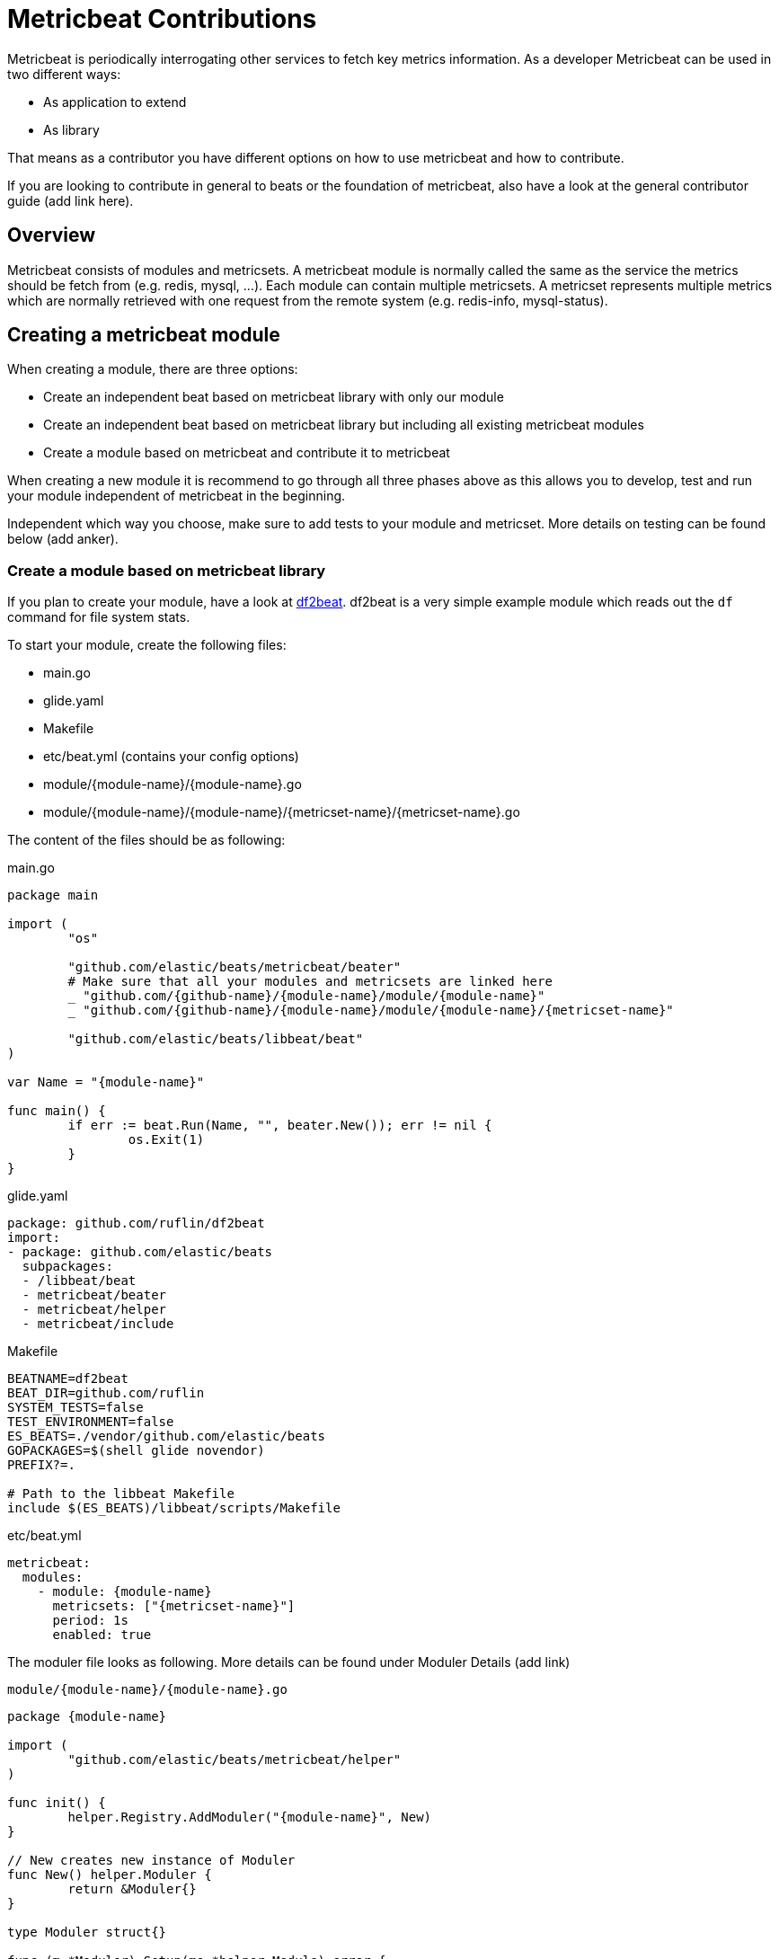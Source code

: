 = Metricbeat Contributions

Metricbeat is periodically interrogating other services to fetch key metrics information. As a developer Metricbeat can be used in two different ways:

* As application to extend
* As library

That means as a contributor you have different options on how to use metricbeat and how to contribute.

If you are looking to contribute in general to beats or the foundation of metricbeat, also have a look at the general contributor guide (add link here).


== Overview

Metricbeat consists of modules and metricsets. A metricbeat module is normally called the same as the service the metrics should be fetch from (e.g. redis, mysql, ...). Each module can contain multiple metricsets. A metricset represents multiple metrics which are normally retrieved with one request from the remote system (e.g. redis-info, mysql-status).

== Creating a metricbeat module

When creating a module, there are three options:

* Create an independent beat based on metricbeat library with only our module
* Create an independent beat based on metricbeat library but including all existing metricbeat modules
* Create a module based on metricbeat and contribute it to metricbeat

When creating a new module it is recommend to go through all three phases above as this allows you to develop, test and run your module independent of metricbeat in the beginning.

Independent which way you choose, make sure to add tests to your module and metricset. More details on testing can be found below (add anker).

=== Create a module based on metricbeat library

If you plan to create your module, have a look at https://github.com/ruflin/df2beat[df2beat]. df2beat is a very simple example module which reads out the `df` command for file system stats.

To start your module, create the following files:

* main.go
* glide.yaml
* Makefile
* etc/beat.yml (contains your config options)
* module/{module-name}/{module-name}.go
* module/{module-name}/{module-name}/{metricset-name}/{metricset-name}.go

The content of the files should be as following:

main.go
----
package main

import (
	"os"

	"github.com/elastic/beats/metricbeat/beater"
	# Make sure that all your modules and metricsets are linked here
	_ "github.com/{github-name}/{module-name}/module/{module-name}"
	_ "github.com/{github-name}/{module-name}/module/{module-name}/{metricset-name}"

	"github.com/elastic/beats/libbeat/beat"
)

var Name = "{module-name}"

func main() {
	if err := beat.Run(Name, "", beater.New()); err != nil {
		os.Exit(1)
	}
}
----


glide.yaml
----
package: github.com/ruflin/df2beat
import:
- package: github.com/elastic/beats
  subpackages:
  - /libbeat/beat
  - metricbeat/beater
  - metricbeat/helper
  - metricbeat/include
----

Makefile
----
BEATNAME=df2beat
BEAT_DIR=github.com/ruflin
SYSTEM_TESTS=false
TEST_ENVIRONMENT=false
ES_BEATS=./vendor/github.com/elastic/beats
GOPACKAGES=$(shell glide novendor)
PREFIX?=.

# Path to the libbeat Makefile
include $(ES_BEATS)/libbeat/scripts/Makefile
----

etc/beat.yml
----
metricbeat:
  modules:
    - module: {module-name}
      metricsets: ["{metricset-name}"]
      period: 1s
      enabled: true
----

The moduler file looks as following. More details can be found under Moduler Details (add link)

`module/{module-name}/{module-name}.go`
----
package {module-name}

import (
	"github.com/elastic/beats/metricbeat/helper"
)

func init() {
	helper.Registry.AddModuler("{module-name}", New)
}

// New creates new instance of Moduler
func New() helper.Moduler {
	return &Moduler{}
}

type Moduler struct{}

func (m *Moduler) Setup(mo *helper.Module) error {
	return nil
}
----

The metricseter files looks as following. More details can be found under Metricseter Details (add link)

`module/{module-name}/{module-name}/{metricset-name}/{metricset-name}.go`
----
package {metricset-name}

import (
	"github.com/elastic/beats/libbeat/common"

	"github.com/elastic/beats/metricbeat/helper"
)

func init() {
	helper.Registry.AddMetricSeter("{module-name}", "{metricset-name}", New)
}

// New creates new instance of MetricSeter
func New() helper.MetricSeter {
	return &MetricSeter{}
}

type MetricSeter struct {}

// Setup Metricset
func (m *MetricSeter) Setup(ms *helper.MetricSet) error {
	return nil
}

func (m *MetricSeter) Fetch(ms *helper.MetricSet, host string) (events common.MapStr, err error) {
	event := common.MapStr{"hello": "world"}
	return event
}
----


After creating the files, run `glide update` to retrieve the most recent version of metricbeat. Then run `make update` to generate all the necessary files. The above assumes, the beat is named the same as your module. We use glide for the dependency versioning.

Now running `make` already creates your new beat and you can run. It is now your task to implement the fetching of the metricset from a service in {metricset-name}.go. For some examples, have a look at existing metricsets.

Note: We hope to simlify these steps in the future with a generator.


=== Create an independent beat based on metricbeat library but including all existing metricbeat modules

Creating a metricbeat module but actually including all existing modules and metricsets requires only two changes from creating your independent beat. The following files have to be adjusted:

* main.go: Add link to metricbeat modules and metricsets
* etc/beat.yml: Add configuration options

Only one line has to be added to `main.go`: `_ "github.com/elastic/beats/metricbeat/include"`. Including this package includes all official modules and metricsets.

main.go
----
package main

import (
	"os"

	"github.com/elastic/beats/metricbeat/beater"

	// Uncomment the following line to include all official metricbeat module and metricsets
	_ "github.com/elastic/beats/metricbeat/include"

	// Make sure all your modules and metricsets are linked here
	_ "github.com/ruflin/df2beat/module/disk/space"
	_ "github.com/ruflin/df2beat/module/disk"

	"github.com/elastic/beats/libbeat/beat"
)

var Name = "df2beat"

func main() {
	if err := beat.Run(Name, "", beater.New()); err != nil {
		os.Exit(1)
	}
}
----

To enable the modules and metricsets copy over the configuration options from the metricbeat repository `etc/beat.yml` and paste it into your own `beat.yml` below your configuration options. Run `make update` to create the new complete configuration.

If you only want to include a few modules you can also link to them directly. This also allows to link modules from other repositories and use them in your beat.


=== Create a module based on metricbeat and contribute it to metricbeat
As soon as you have a running version of your own module and beat and you would like to see this module as part of the standard metricbeat distribution, start a conversation with the beats team under https://discuss.elastic.co/c/beats[discuss] to see if your module could fit into the standard distribution. Be aware that not necessarly every module can be accepted into metricbeat.

To contribute your module and metricsets, fork the beat repository and copy your module over to the metricbeat repository. Add your config options to the beat.yml file and update the `include/list.go` with your module and metricset.


==== Module & Metricsets Requirements

It is important for us that only high quality modules are part metricbeat to guarantee the best user experience. Modules and Metricsets which are contributed must fulfill the following requirements:

* Elasticsearch templates
* Kibana Dashboard
* Documentation
* Integration tests with docker environment
* 80% test coverage (unit, integration, system tests combined)

Metricbeat allows to build a wide variety of modules and metricset on top of it. The module which will be accepted should be focused on fetching service metrics directly from a service itself and not via a third party tool. The goal is to have as few movable parts as possible and that metricbeat runs as close as possible to the service which should be monitored.

== Moduler details

As described before, a metricseter looks as following:

module/{module-name}/{module-name}.go
----
package {module-name}

import (
	"github.com/elastic/beats/metricbeat/helper"
)

func init() {
	helper.Registry.AddModuler("{module-name}", New)
}

// New creates new instance of Moduler
func New() helper.Moduler {
	return &Moduler{}
}

type Moduler struct{}

func (m *Moduler) Setup(mo *helper.Module) error {
	return nil
}
----

Each moduler consists of three parts:

* Registration of moduler
* Type definition
* Interface methods

TODO: Describe file in detail


== Metricseter Details

As described before, a metricseter looks as following:

module/{module-name}/{module-name}/{metricset-name}/{metricset-name}.go
----
package {metricset-name}

import (
	"github.com/elastic/beats/libbeat/common"

	"github.com/elastic/beats/metricbeat/helper"
)

func init() {
	helper.Registry.AddMetricSeter("{module-name}", "{metricset-name}", New)
}

// New creates new instance of MetricSeter
func New() helper.MetricSeter {
	return &MetricSeter{}
}

type MetricSeter struct {}

// Setup Metricset
func (m *MetricSeter) Setup(ms *helper.MetricSet) error {
	return nil
}

func (m *MetricSeter) Fetch(ms *helper.MetricSet, host string) (events common.MapStr, err error) {
	event := common.MapStr{"hello": "world"}
	return event
}
----

Each metricseter contains 3 parts:

* Registration of metricseter
* Type definition
* Interface methods

TODO:
* describe file above in detail
* Recommendation: If the transfomration is large, do it in a seprate file `data.go`
* Create template with the types of your dashboard
* Make sure that Fetch does respect the timeout
* Update list.go file with your metricset
* Define all types in details
* Add details about setup that it should not block and still open connection to server even if not reachable beacuse of error returned.
  * All hosts must be setup independent on message received
  * If host not reachable, metricset must send afterwards error for each host not reachable
  * Event should try to reconnect on error?
* How to use fields.yml and what it does with the docs


== Testing

To test a beat there exist three different type of tests:

* unit tests
* integration tests
* system tests

When creating a beat we recommend to make use of all three. Unit tests are written in Golang and have no dependencies. Integration tests are also written in Golang but require the service that is required for the module to be running. System-tests for metricbeat also require the service to be running and are written in Python based on our small python test framework.

It is recommended to use a combination of the three tests to test your module as each method has its advantage and disavantages. The unit and integration tests can be found in the `_test.go` files under modules and metricsets. The system tests are under `tests/systems`. To get started with your own tests, it is best having a look at the existing tests.

=== Run tests

To run all the tests, run `make testsuite`. To only run unit tests, run `make unit-tests` or for integration tests `make integration-tests`. Be aware that for integration and system tests a running docker environment is needed.


=== Add environment

Integration and system tests need an environment running with the service to test. This is done with docker and a docker-compose file. In case you add a module which requires a service, you must add this to the virtual environment. For this two steps are required:

* Update the `docker-compose.yml` file with your environment
* Update the docker-entrypoint.sh` script

The docker-compose.yml file is at the root of metricbeat. Most services have existing docker modules and can be added as simple as redis:

```
redis:
  image: redis:3.0.7
````

To make sure the service is running before the tests are started, the `docker-entrypoint.sh` must be modified to add a check for your service to be running. An example for redis looks as following:

```
waitForRedis() {
    echo -n "Waiting for redis(${REDIS_HOST}:${REDIS_PORT}) to start."
    for ((i=1; i<=90; i++)) do
        if nc -vz ${REDIS_HOST} ${REDIS_PORT} 2>/dev/null; then
            echo
            echo "Redis is ready!"
            return 0
        fi

        ((i++))
        echo -n '.'
        sleep 1
    done

    echo
    echo >&2 'Redis is not available'
    echo >&2 "Address: ${REDIS_HOST}:${REDIS_PORT}"
}
```


== Configuration

Each module and metircset have a predefined set of Configurations which can be accessed throught the Config object in both. It is possible to add further config options to your module and metricset. An example of this can be found in `module/redis/info.go`:


```
// Additional configuration options
config := struct {
	// TODO: Introduce default value for network
	Network string `config:"network"`
	MaxConn int    `config:"maxconn"`
}{
	Network: "tcp",
	MaxConn: 10,
}


if err := ms.Module.ProcessConfig(&config); err != nil {
	return err
}
```

The redis module requires two additional configuration options: Network and MaxConn. First a struct with the required fields is defined and as values the default options can be defined. The method `Module.ProcessConfig(&config)` is then used to process the values which were set in the config file. It is important that the name defined in `config:"network"` is identical with the name defined in the yaml config file.


TODO: Note how to add your own config options to the beat.yml file and run make update

== Documentation

Each module must be documented. The documentation is based on asciidoc and is in the file {module-name.asciidoc} in your module folder. This file contains the documentation for the module itself and the containing metricsets. For details on what should be documented, check the existing documented modules.

== Dashboards

TODO: Add details on how to create dashboards

